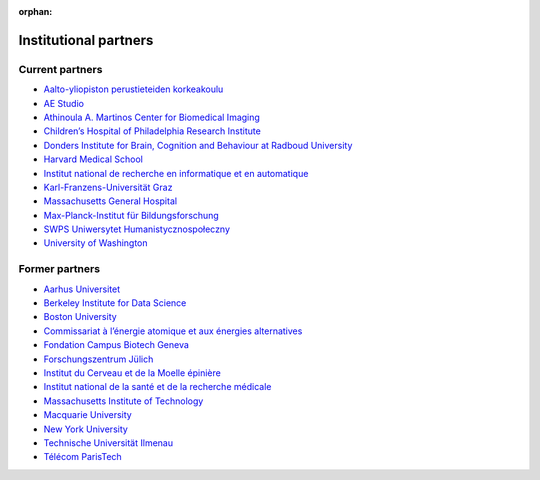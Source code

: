 :orphan:

Institutional partners
----------------------

.. NOTE: this file is included in doc/funding.rst and doc/overview/people.rst.
   Changes here are reflected there. If you want to link to this content, link
   to :ref:`supporting-institutions` to link to that section of the funding.rst
   page. The next line is a target for :start-after: so we can omit the title
   from the include:
   institutional-partners-begin-content

Current partners
~~~~~~~~~~~~~~~~

- `Aalto-yliopiston perustieteiden korkeakoulu <https://sci.aalto.fi/>`_
- `AE Studio <https://ae.studio/>`_
- `Athinoula A. Martinos Center for Biomedical Imaging <https://martinos.org/>`_
- `Children’s Hospital of Philadelphia Research Institute <https://www.research.chop.edu/imaging/>`_
- `Donders Institute for Brain, Cognition and Behaviour at Radboud University <https://www.ru.nl/donders/>`_
- `Harvard Medical School <https://hms.harvard.edu/>`_
- `Institut national de recherche en informatique et en automatique <https://www.inria.fr/>`_
- `Karl-Franzens-Universität Graz <https://www.uni-graz.at/>`_
- `Massachusetts General Hospital <https://www.massgeneral.org/>`_
- `Max-Planck-Institut für Bildungsforschung <https://www.mpib-berlin.mpg.de/>`_
- `SWPS Uniwersytet Humanistycznospołeczny <https://www.swps.pl/>`_
- `University of Washington <https://www.washington.edu/>`_

Former partners
~~~~~~~~~~~~~~~

- `Aarhus Universitet <https://www.au.dk/>`_
- `Berkeley Institute for Data Science <https://bids.berkeley.edu/>`_
- `Boston University <https://www.bu.edu/>`_
- `Commissariat à l’énergie atomique et aux énergies alternatives <https://www.cea.fr/>`_
- `Fondation Campus Biotech Geneva <https://fcbg.ch/>`_
- `Forschungszentrum Jülich <https://www.fz-juelich.de/>`_
- `Institut du Cerveau et de la Moelle épinière <https://icm-institute.org/>`_
- `Institut national de la santé et de la recherche médicale <https://www.inserm.fr/>`_
- `Massachusetts Institute of Technology <https://web.mit.edu/>`_
- `Macquarie University <https://www.mq.edu.au/>`_
- `New York University <https://www.nyu.edu/>`_
- `Technische Universität Ilmenau <https://www.tu-ilmenau.de/>`_
- `Télécom ParisTech <https://www.telecom-paris.fr/>`_
